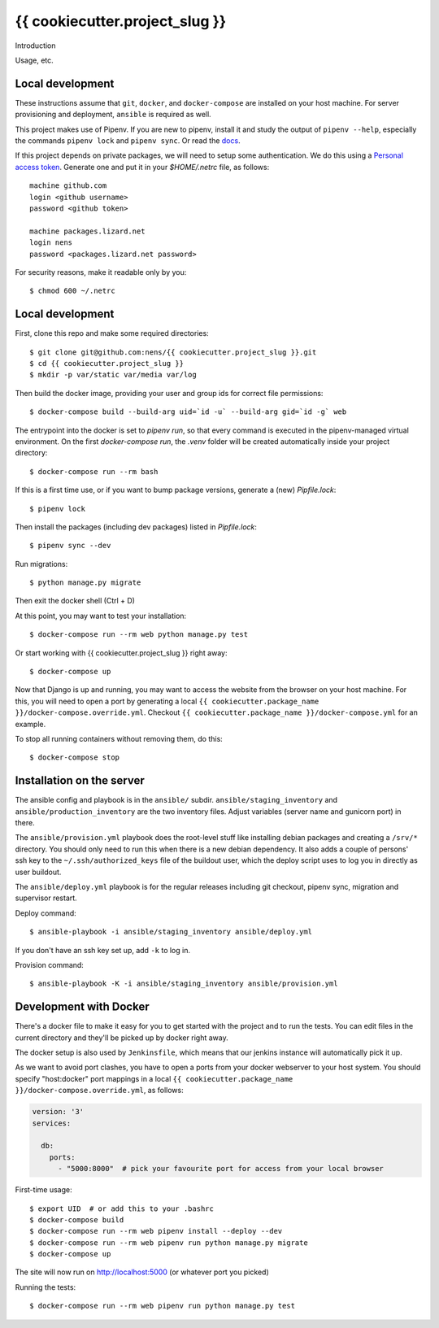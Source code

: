 {{ cookiecutter.project_slug }}
==========================================

Introduction

Usage, etc.


Local development
-----------------

These instructions assume that ``git``, ``docker``, and ``docker-compose`` are
installed on your host machine. For server provisioning and deployment,
``ansible`` is required as well.

This project makes use of Pipenv. If you are new to pipenv, install it and
study the output of ``pipenv --help``, especially the commands ``pipenv lock``
and ``pipenv sync``. Or read the `docs <https://docs.pipenv.org/>`_.

If this project depends on private packages, we will need to setup some authentication.
We do this using a `Personal access token <https://github.com/settings/tokens>`_. Generate one and
put it in your `$HOME/.netrc` file, as follows::

    machine github.com
    login <github username>
    password <github token>

    machine packages.lizard.net
    login nens
    password <packages.lizard.net password>

For security reasons, make it readable only by you::

    $ chmod 600 ~/.netrc


Local development
-----------------

First, clone this repo and make some required directories::

    $ git clone git@github.com:nens/{{ cookiecutter.project_slug }}.git
    $ cd {{ cookiecutter.project_slug }}
    $ mkdir -p var/static var/media var/log

Then build the docker image, providing your user and group ids for correct file
permissions::

    $ docker-compose build --build-arg uid=`id -u` --build-arg gid=`id -g` web

The entrypoint into the docker is set to `pipenv run`, so that every command is
executed in the pipenv-managed virtual environment. On the first `docker-compose run`,
the `.venv` folder will be created automatically inside your project directory::

    $ docker-compose run --rm bash

If this is a first time use, or if you want to bump package versions, generate
a (new) `Pipfile.lock`::

    $ pipenv lock

Then install the packages (including dev packages) listed in `Pipfile.lock`::

    $ pipenv sync --dev

Run migrations::

    $ python manage.py migrate

Then exit the docker shell (Ctrl + D)

At this point, you may want to test your installation::

    $ docker-compose run --rm web python manage.py test

Or start working with {{ cookiecutter.project_slug }} right away::

    $ docker-compose up

Now that Django is up and running, you may want to access the website from the
browser on your host machine. For this, you will need to open a port by generating
a local ``{{ cookiecutter.package_name }}/docker-compose.override.yml``. Checkout
``{{ cookiecutter.package_name }}/docker-compose.yml`` for an example.

To stop all running containers without removing them, do this::

    $ docker-compose stop


Installation on the server
--------------------------

The ansible config and playbook is in the ``ansible/``
subdir. ``ansible/staging_inventory`` and ``ansible/production_inventory`` are
the two inventory files. Adjust variables (server name and gunicorn port)
in there.

The ``ansible/provision.yml`` playbook does the root-level stuff like
installing debian packages and creating a ``/srv/*`` directory. You should
only need to run this when there is a new debian dependency. It
also adds a couple of persons' ssh key to the ``~/.ssh/authorized_keys`` file
of the buildout user, which the deploy script uses to log you in directly as
user buildout.

The ``ansible/deploy.yml`` playbook is for the regular releases including git
checkout, pipenv sync, migration and supervisor restart.

Deploy command::

  $ ansible-playbook -i ansible/staging_inventory ansible/deploy.yml

If you don't have an ssh key set up, add ``-k`` to log in.

Provision command::

  $ ansible-playbook -K -i ansible/staging_inventory ansible/provision.yml


Development with Docker
-----------------------

There's a docker file to make it easy for you to get started with the project
and to run the tests. You can edit files in the current directory and they'll
be picked up by docker right away.

The docker setup is also used by ``Jenkinsfile``, which means that our jenkins
instance will automatically pick it up.

As we want to avoid port clashes, you have to open a ports from your docker
webserver to your host system. You should specify "host:docker" port mappings in
a local ``{{ cookiecutter.package_name }}/docker-compose.override.yml``, as follows:

.. code-block:: yaml

    version: '3'
    services:

      db:
        ports:
          - "5000:8000"  # pick your favourite port for access from your local browser


First-time usage::

    $ export UID  # or add this to your .bashrc
    $ docker-compose build
    $ docker-compose run --rm web pipenv install --deploy --dev
    $ docker-compose run --rm web pipenv run python manage.py migrate
    $ docker-compose up

The site will now run on http://localhost:5000 (or whatever port you picked)

Running the tests::

    $ docker-compose run --rm web pipenv run python manage.py test

